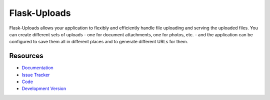 Flask-Uploads
==============

.. image:: https://secure.travis-ci.org/klinkin/flask-uploads.png?branch=master

Flask-Uploads allows your application to flexibly and efficiently handle file uploading and serving the uploaded files.
You can create different sets of uploads - one for document attachments, one for photos, etc. - and the application can be configured to save them all in different places and to generate different URLs for them.


Resources
---------

- `Documentation <http://pythonhosted.org/Flask-Uploads>`_
- `Issue Tracker <http://github.com/klinkin/flask-uploads/issues>`_
- `Code <http://github.com/klinkin/flask-uploads/>`_
- `Development Version
  <http://github.com/klinkin/flask-uploads/zipball/develop#egg=Flask-Uploads-dev>`_